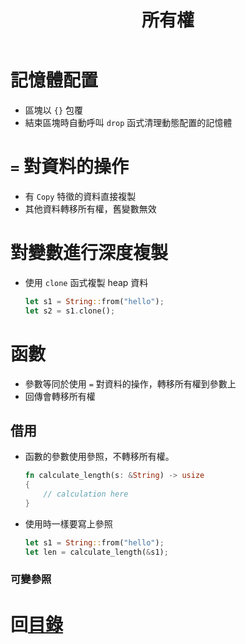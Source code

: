 #+TITLE: 所有權

* 記憶體配置
- 區塊以 ={}= 包覆
- 結束區塊時自動呼叫 =drop= 函式清理動態配置的記憶體

* ~=~ 對資料的操作
- 有 =Copy= 特徵的資料直接複製
- 其他資料轉移所有權，舊變數無效

* 對變數進行深度複製
- 使用 =clone= 函式複製 heap 資料

  #+BEGIN_SRC rust
let s1 = String::from("hello");
let s2 = s1.clone();
  #+END_SRC

* 函數
- 參數等同於使用 === 對資料的操作，轉移所有權到參數上
- 回傳會轉移所有權

** 借用
- 函數的參數使用參照，不轉移所有權。
  #+BEGIN_SRC rust
fn calculate_length(s: &String) -> usize
{
    // calculation here
}
  #+END_SRC

- 使用時一樣要寫上參照
  #+BEGIN_SRC rust
let s1 = String::from("hello");
let len = calculate_length(&s1);
  #+END_SRC

*** 可變參照

* 回[[file:README.md][目錄]]
